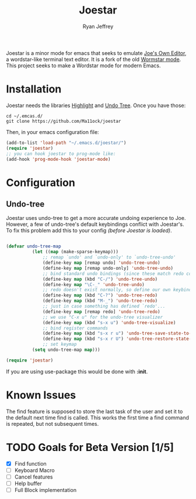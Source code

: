 #+TITLE: Joestar
#+AUTHOR: Ryan Jeffrey
#+EMAIL: pwishie@gmail.com
#+OPTIONS: num:nil

Joestar is a minor mode for emacs that seeks to emulate [[https://github.com/jhallen/joe-editor][Joe's Own Editor]], a wordstar-like terminal text editor. It is a fork of the old [[https://github.com/dfr62/wormstar][Wormstar mode]].
This project seeks to make a Wordstar mode for modern Emacs. 
* Installation
Joestar needs the libraries [[https://www.emacswiki.org/emacs/HighlightLibrary][Highlight]] and [[https://github.com/apchamberlain/undo-tree.el][Undo Tree]]. Once you have those:
#+BEGIN_SRC shell
  cd ~/.emcas.d/
  git clone https://github.com/Ma11ock/joestar
#+END_SRC

Then, in your emacs configuration file:

#+BEGIN_SRC emacs-lisp
  (add-to-list 'load-path "~/.emacs.d/joestar/")
  (require 'joestar)
  ;; you can hook joestar to prog-mode like:
  (add-hook 'prog-mode-hook 'joestar-mode)

#+END_SRC
* Configuration
** Undo-tree
Joestar uses undo-tree to get a more accurate undoing experience to Joe.
However, a few of undo-tree's default keybindings conflict with Joestar's.
To fix this problem add this to your config /(before Joestar is loaded)/.
#+BEGIN_SRC emacs-lisp

(defvar undo-tree-map
          (let ((map (make-sparse-keymap)))
              ;; remap `undo' and `undo-only' to `undo-tree-undo'
              (define-key map [remap undo] 'undo-tree-undo)
              (define-key map [remap undo-only] 'undo-tree-undo)
              ;; bind standard undo bindings (since these match redo counterparts)
              (define-key map (kbd "C-/") 'undo-tree-undo)
              (define-key map "\C-_" 'undo-tree-undo)
              ;; redo doesn't exist normally, so define our own keybindings
              (define-key map (kbd "C-?") 'undo-tree-redo)
              (define-key map (kbd "M-_") 'undo-tree-redo)
              ;; just in case something has defined `redo'...
              (define-key map [remap redo] 'undo-tree-redo)
              ;; we use "C-x u" for the undo-tree visualizer
              (define-key map (kbd "s-x u") 'undo-tree-visualize)
              ;; bind register commands
              (define-key map (kbd "s-x r u") 'undo-tree-save-state-to-register)
              (define-key map (kbd "s-x r U") 'undo-tree-restore-state-from-register)
              ;; set keymap
          (setq undo-tree-map map)))

(require 'joestar)

#+END_SRC

If you are using use-package this would be done with *:init*.
* Known Issues
The find feature is supposed to store the last task of the user and set it to the default next time find is called.
This works the first time a find command is repeated, but not subsequent times.

* TODO Goals for Beta Version [1/5]
- [X] Find function
- [ ] Keyboard Macro
- [ ] Cancel features
- [ ] Help buffer
- [ ] Full Block implementation
